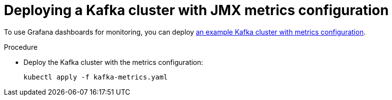 // This assembly is included in the following assemblies:
//
// assembly-metrics-kafka.adoc
[id='proc-metrics-deploying-kafka-{context}']

= Deploying a Kafka cluster with JMX metrics configuration

To use Grafana dashboards for monitoring, you can deploy xref:ref-metrics-config-files-{context}[an example Kafka cluster with metrics configuration].

.Procedure

* Deploy the Kafka cluster with the metrics configuration:
[source,shell,subs="+attributes"]
kubectl apply -f kafka-metrics.yaml
